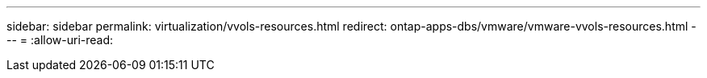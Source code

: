 ---
sidebar: sidebar 
permalink: virtualization/vvols-resources.html 
redirect: ontap-apps-dbs/vmware/vmware-vvols-resources.html 
---
= 
:allow-uri-read: 



